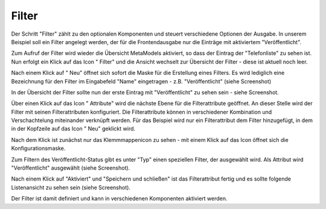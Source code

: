 .. _mm_first_filter:

|img_filter| Filter
===================

Der Schritt "Filter" zählt zu den optionalen Komponenten und steuert verschiedene
Optionen der Ausgabe. In unserem Beispiel soll ein Filter angelegt werden,
der für die Frontendausgabe nur die Einträge mit aktiviertem "Veröffentlicht".

Zum Aufruf der Filter wird wieder die Übersicht MetaModels aktiviert,
so dass der Eintrag der "Telefonliste" zu sehen ist. Nun erfolgt ein Klick
auf das Icon "|img_filter| Filter" und die Ansicht wechselt zur 
Übersicht der Filter - diese ist aktuell noch leer.

Nach einem Klick auf "|img_new| Neu" öffnet sich sofort die Maske
für die Erstellung eines Filters. Es wird lediglich eine Bezeichnung
für den Filter im Eingabefeld "Name" eingetragen - z.B. "Veröffentlicht"
(siehe Screenshot)

|img_filter_01|

In der Übersicht der Filter sollte nun der erste Eintrag mit
"Veröffentlicht" zu sehen sein - siehe Screenshot.

|img_filter_02|

Über einen Klick auf das Icon "|img_filter_setting| Attribute"
wird die nächste Ebene für die Filterattribute geöffnet. An dieser Stelle
wird der Filter mit seinen Filterattributen konfiguriert. Die Filterattribute
können in verschiedener Kombination und Verschachtelung miteinander verknüpft
werden. Für das Beispiel wird nur ein Filterattribut dem Filter hinzugefügt,
in dem in der Kopfzeile auf das Icon "|img_new| Neu" geklickt wird.

Nach dem Klick ist zunächst nur das Klemmmappenicon |img_pasteinto| zu sehen -
mit einem Klick auf das Icon öffnet sich die Konfigurationsmaske.

Zum Filtern des Veröffentlicht-Status gibt es unter "Typ" einen speziellen
Filter, der ausgewählt wird. Als Attribut wird "Veröffentlicht" ausgewählt
(siehe Screenshot).

|img_filter_03|

Nach einem Klick auf "Aktiviert" und "Speichern und schließen" ist das
Filterattribut fertig und es sollte folgende Listenansicht zu sehen sein
(siehe Screenshot).

|img_filter_04|

Der Filter ist damit definiert und kann in verschiedenen Komponenten
aktiviert werden.

.. |img_filter| image:: /_img/icons/filter.png
.. |img_filter_setting| image:: /_img/icons/filter_setting.png
.. |img_new| image:: /_img/icons/new.gif
.. |img_about| image:: /_img/icons/about.png
.. |img_pasteinto| image:: /_img/icons/pasteinto.gif

.. |img_filter_01| image:: /_img/screenshots/metamodel_first/filter_01.png
.. |img_filter_02| image:: /_img/screenshots/metamodel_first/filter_02.png
.. |img_filter_03| image:: /_img/screenshots/metamodel_first/filter_03.png
.. |img_filter_04| image:: /_img/screenshots/metamodel_first/filter_04.png